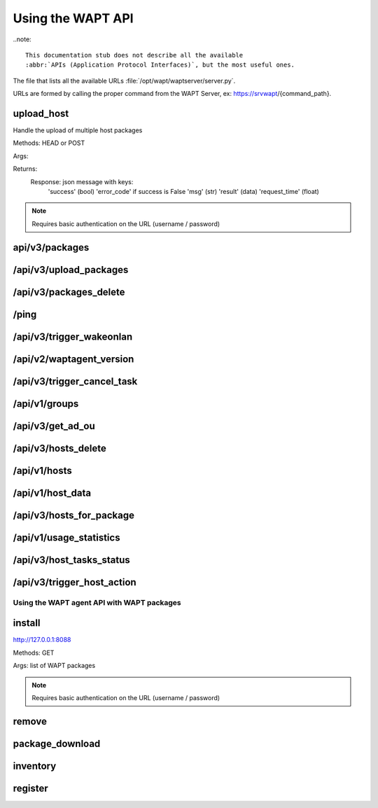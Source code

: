 .. Reminder for header structure :
   Niveau 1 : ====================
   Niveau 2 : --------------------
   Niveau 3 : ++++++++++++++++++++
   Niveau 4 : """"""""""""""""""""
   Niveau 5 : ^^^^^^^^^^^^^^^^^^^^

.. meta::
 :description: Using the WAPT server APIs
 :keywords: API, Application Protocol Interface, WAPT, documentation

.. _using_the_wapt_api:

Using the WAPT API
==================

..note::

  This documentation stub does not describe all the available
  :abbr:`APIs (Application Protocol Interfaces)`, but the most useful ones.

The file that lists all the available URLs :file:`/opt/wapt/waptserver/server.py`.

URLs are formed by calling the proper command from the WAPT Server, ex:
https://srvwapt/{command_path}.

upload_host
+++++++++++

Handle the upload of multiple host packages

Methods: HEAD or POST

Args:

Returns:
	Response: json message with keys:
				'success' (bool)
				'error_code' if success is False
				'msg' (str)
				'result' (data)
				'request_time' (float)

.. note::

   Requires basic authentication on the URL (username / password)

api/v3/packages
+++++++++++++++

.. todo::

/api/v3/upload_packages
+++++++++++++++++++++++

.. todo::

/api/v3/packages_delete
+++++++++++++++++++++++

.. todo::

/ping
+++++

.. todo::

/api/v3/trigger_wakeonlan
+++++++++++++++++++++++++

.. todo::

/api/v2/waptagent_version
+++++++++++++++++++++++++

.. todo::

/api/v3/trigger_cancel_task
+++++++++++++++++++++++++++

.. todo::

/api/v1/groups
++++++++++++++

.. todo::

/api/v3/get_ad_ou
+++++++++++++++++

.. todo::

/api/v3/hosts_delete
++++++++++++++++++++

.. todo::

/api/v1/hosts
+++++++++++++

.. todo::

/api/v1/host_data
+++++++++++++++++

.. todo::

/api/v3/hosts_for_package
+++++++++++++++++++++++++

.. todo::

/api/v1/usage_statistics
++++++++++++++++++++++++

.. todo::

/api/v3/host_tasks_status
+++++++++++++++++++++++++

.. todo::

/api/v3/trigger_host_action
+++++++++++++++++++++++++++

.. todo::

Using the WAPT agent API with WAPT packages
-------------------------------------------

install
+++++++

http://127.0.0.1:8088

Methods: GET

Args: list of WAPT packages

.. note::

   Requires basic authentication on the URL (username / password)

remove
++++++

package_download
++++++++++++++++

inventory
+++++++++

register
++++++++
